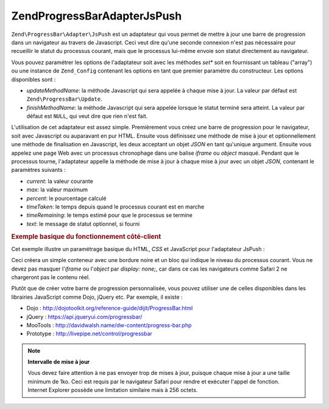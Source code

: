.. EN-Revision: none
.. _zend.progressbar.adapter.jspush:

Zend\ProgressBar\Adapter\JsPush
===============================

``Zend\ProgressBar\Adapter\JsPush`` est un adaptateur qui vous permet de mettre à jour une barre de progression
dans un navigateur au travers de Javascript. Ceci veut dire qu'une seconde connexion n'est pas nécessaire pour
recueillir le statut du processus courant, mais que le processus lui-même envoie son statut directement au
navigateur.

Vous pouvez paramétrer les options de l'adaptateur soit avec les méthodes *set** soit en fournissant un tableau
("array") ou une instance de ``Zend_Config`` contenant les options en tant que premier paramètre du constructeur.
Les options disponibles sont :

- *updateMethodName*: la méthode Javascript qui sera appelée à chaque mise à jour. La valeur par défaut est
  ``Zend\ProgressBar\Update``.

- *finishMethodName*: la méthode Javascript qui sera appelée lorsque le statut terminé sera atteint. La valeur
  par défaut est ``NULL``, qui veut dire que rien n'est fait.

L'utilisation de cet adaptateur est assez simple. Premièrement vous créez une barre de progression pour le
navigateur, soit avec Javascript ou auparavant en pur HTML. Ensuite vous définissez une méthode de mise à jour
et optionnellement une méthode de finalisation en Javascript, les deux acceptant un objet *JSON* en tant qu'unique
argument. Ensuite vous appelez une page Web avec un processus chronophage dans une balise *iframe* ou *object*
masqué. Pendant que le processus tourne, l'adaptateur appelle la méthode de mise à jour à chaque mise à jour
avec un objet *JSON*, contenant le paramètres suivants :

- *current*: la valeur courante

- *max*: la valeur maximum

- *percent*: le pourcentage calculé

- *timeTaken*: le temps depuis quand le processus courant est en marche

- *timeRemaining*: le temps estimé pour que le processus se termine

- *text*: le message de statut optionnel, si fourni

.. _zend.progressbar-adapter.jspush.example:

.. rubric:: Exemple basique du fonctionnement côté-client

Cet exemple illustre un paramétrage basique du HTML, *CSS* et JavaScript pour l'adaptateur JsPush :

.. code-block:: html
   :linenos:

   <div id="zend-progressbar-container">
       <div id="zend-progressbar-done"></div>
   </div>

   <iframe src="long-running-process.php" id="long-running-process"></iframe>

.. code-block:: css
   :linenos:

   #long-running-process {
       position: absolute;
       left: -100px;
       top: -100px;

       width: 1px;
       height: 1px;
   }

   #zend-progressbar-container {
       width: 100px;
       height: 30px;

       border: 1px solid #000000;
       background-color: #ffffff;
   }

   #zend-progressbar-done {
       width: 0;
       height: 30px;

       background-color: #000000;
   }

.. code-block:: javascript
   :linenos:

   function Zend\ProgressBar\Update(data)
   {
       document.getElementById('zend-progressbar-done').style.width =
           data.percent + '%';
   }

Ceci créera un simple conteneur avec une bordure noire et un bloc qui indique le niveau du processus courant. Vous
ne devez pas masquer l'*iframe* ou l'*object* par *display: none;*, car dans ce cas les navigateurs comme Safari 2
ne chargeront pas le contenu réel.

Plutôt que de créer votre barre de progression personnalisée, vous pouvez utiliser une de celles disponibles
dans les librairies JavaScript comme Dojo, jQuery etc. Par exemple, il existe :

- Dojo : http://dojotoolkit.org/reference-guide/dijit/ProgressBar.html

- jQuery : https://api.jqueryui.com/progressbar/

- MooTools : http://davidwalsh.name/dw-content/progress-bar.php

- Prototype : http://livepipe.net/control/progressbar

.. note::

   **Intervalle de mise à jour**

   Vous devez faire attention à ne pas envoyer trop de mises à jour, puisque chaque mise à jour a une taille
   minimum de 1ko. Ceci est requis par le navigateur Safari pour rendre et exécuter l'appel de fonction. Internet
   Explorer possède une limitation similaire mais à 256 octets.



